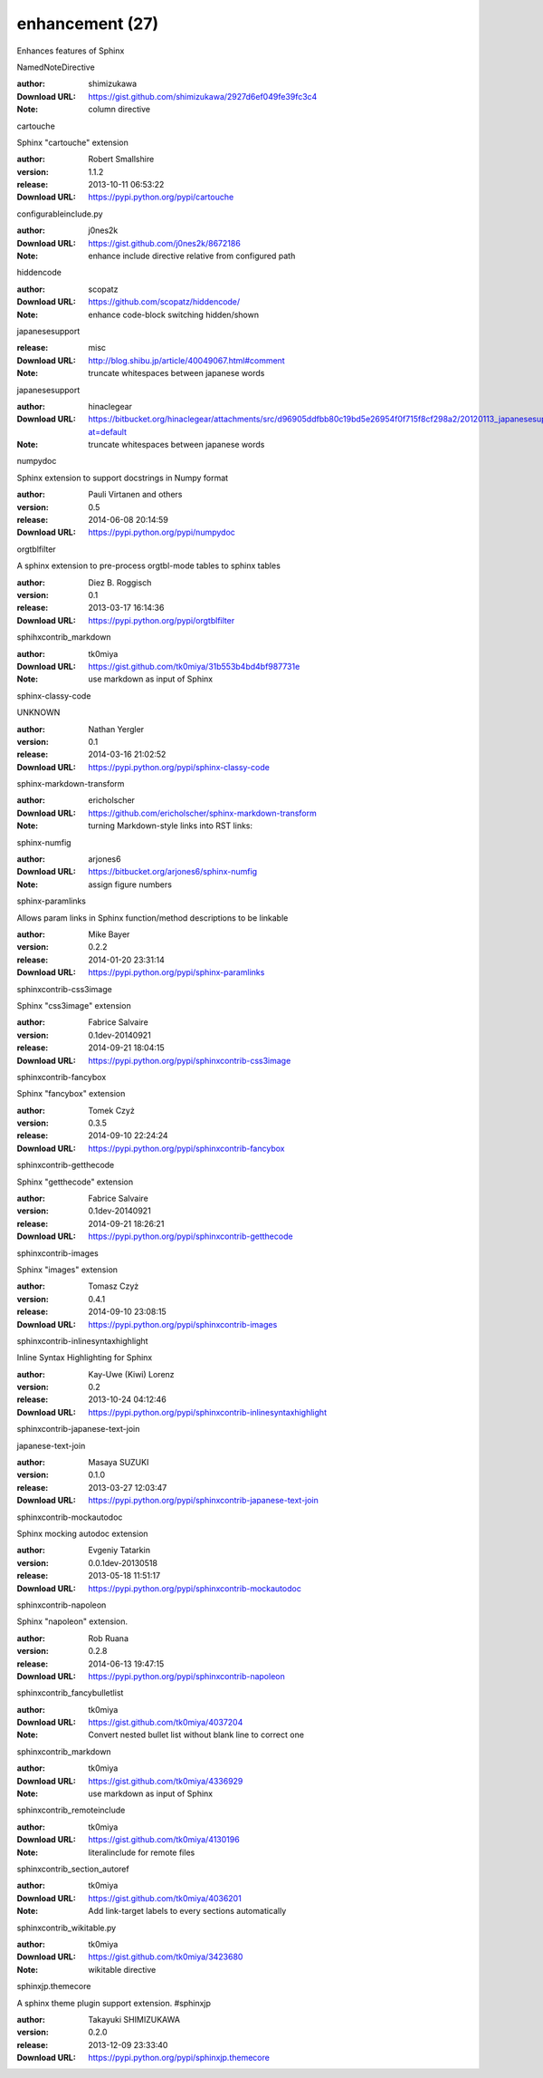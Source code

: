 enhancement (27)
================

Enhances features of Sphinx

.. role:: extension-name


.. container:: sphinx-extension github

   :extension-name:`NamedNoteDirective`

   :author:  shimizukawa
   :Download URL: https://gist.github.com/shimizukawa/2927d6ef049fe39fc3c4
   :Note: column directive

.. container:: sphinx-extension PyPI

   :extension-name:`cartouche`
   |cartouche-py_versions| |cartouche-download|

   Sphinx "cartouche" extension

   :author:  Robert Smallshire
   :version: 1.1.2
   :release: 2013-10-11 06:53:22
   :Download URL: https://pypi.python.org/pypi/cartouche

   .. |cartouche-py_versions| image:: https://pypip.in/py_versions/cartouche/badge.svg
      :target: https://pypi.python.org/pypi/cartouche/
      :alt: Latest Version

   .. |cartouche-download| image:: https://pypip.in/download/cartouche/badge.svg
      :target: https://pypi.python.org/pypi/cartouche/
      :alt: Downloads

.. container:: sphinx-extension github

   :extension-name:`configurableinclude.py`

   :author:  j0nes2k
   :Download URL: https://gist.github.com/j0nes2k/8672186
   :Note: enhance include directive relative from configured path

.. container:: sphinx-extension github

   :extension-name:`hiddencode`

   :author:  scopatz
   :Download URL: https://github.com/scopatz/hiddencode/
   :Note: enhance code-block switching hidden/shown

.. container:: sphinx-extension misc

   :extension-name:`japanesesupport`

   :release: misc
   :Download URL: http://blog.shibu.jp/article/40049067.html#comment
   :Note: truncate whitespaces between japanese words

.. container:: sphinx-extension bitbucket

   :extension-name:`japanesesupport`

   :author:  hinaclegear
   :Download URL: https://bitbucket.org/hinaclegear/attachments/src/d96905ddfbb80c19bd5e26954f0f715f8cf298a2/20120113_japanesesupport.py?at=default
   :Note: truncate whitespaces between japanese words

.. container:: sphinx-extension PyPI

   :extension-name:`numpydoc`
   |numpydoc-py_versions| |numpydoc-download|

   Sphinx extension to support docstrings in Numpy format

   :author:  Pauli Virtanen and others
   :version: 0.5
   :release: 2014-06-08 20:14:59
   :Download URL: https://pypi.python.org/pypi/numpydoc

   .. |numpydoc-py_versions| image:: https://pypip.in/py_versions/numpydoc/badge.svg
      :target: https://pypi.python.org/pypi/numpydoc/
      :alt: Latest Version

   .. |numpydoc-download| image:: https://pypip.in/download/numpydoc/badge.svg
      :target: https://pypi.python.org/pypi/numpydoc/
      :alt: Downloads

.. container:: sphinx-extension PyPI

   :extension-name:`orgtblfilter`
   |orgtblfilter-py_versions| |orgtblfilter-download|

   A sphinx extension to pre-process orgtbl-mode tables to sphinx tables

   :author:  Diez B. Roggisch
   :version: 0.1
   :release: 2013-03-17 16:14:36
   :Download URL: https://pypi.python.org/pypi/orgtblfilter

   .. |orgtblfilter-py_versions| image:: https://pypip.in/py_versions/orgtblfilter/badge.svg
      :target: https://pypi.python.org/pypi/orgtblfilter/
      :alt: Latest Version

   .. |orgtblfilter-download| image:: https://pypip.in/download/orgtblfilter/badge.svg
      :target: https://pypi.python.org/pypi/orgtblfilter/
      :alt: Downloads

.. container:: sphinx-extension github

   :extension-name:`sphihxcontrib_markdown`

   :author:  tk0miya
   :Download URL: https://gist.github.com/tk0miya/31b553b4bd4bf987731e
   :Note: use markdown as input of Sphinx

.. container:: sphinx-extension PyPI

   :extension-name:`sphinx-classy-code`
   |sphinx-classy-code-py_versions| |sphinx-classy-code-download|

   UNKNOWN

   :author:  Nathan Yergler
   :version: 0.1
   :release: 2014-03-16 21:02:52
   :Download URL: https://pypi.python.org/pypi/sphinx-classy-code

   .. |sphinx-classy-code-py_versions| image:: https://pypip.in/py_versions/sphinx-classy-code/badge.svg
      :target: https://pypi.python.org/pypi/sphinx-classy-code/
      :alt: Latest Version

   .. |sphinx-classy-code-download| image:: https://pypip.in/download/sphinx-classy-code/badge.svg
      :target: https://pypi.python.org/pypi/sphinx-classy-code/
      :alt: Downloads

.. container:: sphinx-extension github

   :extension-name:`sphinx-markdown-transform`

   :author:  ericholscher
   :Download URL: https://github.com/ericholscher/sphinx-markdown-transform
   :Note: turning Markdown-style links into RST links:

.. container:: sphinx-extension bitbucket

   :extension-name:`sphinx-numfig`

   :author:  arjones6
   :Download URL: https://bitbucket.org/arjones6/sphinx-numfig
   :Note: assign figure numbers

.. container:: sphinx-extension PyPI

   :extension-name:`sphinx-paramlinks`
   |sphinx-paramlinks-py_versions| |sphinx-paramlinks-download|

   Allows param links in Sphinx function/method descriptions to be linkable

   :author:  Mike Bayer
   :version: 0.2.2
   :release: 2014-01-20 23:31:14
   :Download URL: https://pypi.python.org/pypi/sphinx-paramlinks

   .. |sphinx-paramlinks-py_versions| image:: https://pypip.in/py_versions/sphinx-paramlinks/badge.svg
      :target: https://pypi.python.org/pypi/sphinx-paramlinks/
      :alt: Latest Version

   .. |sphinx-paramlinks-download| image:: https://pypip.in/download/sphinx-paramlinks/badge.svg
      :target: https://pypi.python.org/pypi/sphinx-paramlinks/
      :alt: Downloads

.. container:: sphinx-extension PyPI

   :extension-name:`sphinxcontrib-css3image`
   |sphinxcontrib-css3image-py_versions| |sphinxcontrib-css3image-download|

   Sphinx "css3image" extension

   :author:  Fabrice Salvaire
   :version: 0.1dev-20140921
   :release: 2014-09-21 18:04:15
   :Download URL: https://pypi.python.org/pypi/sphinxcontrib-css3image

   .. |sphinxcontrib-css3image-py_versions| image:: https://pypip.in/py_versions/sphinxcontrib-css3image/badge.svg
      :target: https://pypi.python.org/pypi/sphinxcontrib-css3image/
      :alt: Latest Version

   .. |sphinxcontrib-css3image-download| image:: https://pypip.in/download/sphinxcontrib-css3image/badge.svg
      :target: https://pypi.python.org/pypi/sphinxcontrib-css3image/
      :alt: Downloads

.. container:: sphinx-extension PyPI

   :extension-name:`sphinxcontrib-fancybox`
   |sphinxcontrib-fancybox-py_versions| |sphinxcontrib-fancybox-download|

   Sphinx "fancybox" extension

   :author:  Tomek Czyż
   :version: 0.3.5
   :release: 2014-09-10 22:24:24
   :Download URL: https://pypi.python.org/pypi/sphinxcontrib-fancybox

   .. |sphinxcontrib-fancybox-py_versions| image:: https://pypip.in/py_versions/sphinxcontrib-fancybox/badge.svg
      :target: https://pypi.python.org/pypi/sphinxcontrib-fancybox/
      :alt: Latest Version

   .. |sphinxcontrib-fancybox-download| image:: https://pypip.in/download/sphinxcontrib-fancybox/badge.svg
      :target: https://pypi.python.org/pypi/sphinxcontrib-fancybox/
      :alt: Downloads

.. container:: sphinx-extension PyPI

   :extension-name:`sphinxcontrib-getthecode`
   |sphinxcontrib-getthecode-py_versions| |sphinxcontrib-getthecode-download|

   Sphinx "getthecode" extension

   :author:  Fabrice Salvaire
   :version: 0.1dev-20140921
   :release: 2014-09-21 18:26:21
   :Download URL: https://pypi.python.org/pypi/sphinxcontrib-getthecode

   .. |sphinxcontrib-getthecode-py_versions| image:: https://pypip.in/py_versions/sphinxcontrib-getthecode/badge.svg
      :target: https://pypi.python.org/pypi/sphinxcontrib-getthecode/
      :alt: Latest Version

   .. |sphinxcontrib-getthecode-download| image:: https://pypip.in/download/sphinxcontrib-getthecode/badge.svg
      :target: https://pypi.python.org/pypi/sphinxcontrib-getthecode/
      :alt: Downloads

.. container:: sphinx-extension PyPI

   :extension-name:`sphinxcontrib-images`
   |sphinxcontrib-images-py_versions| |sphinxcontrib-images-download|

   Sphinx "images" extension

   :author:  Tomasz Czyż
   :version: 0.4.1
   :release: 2014-09-10 23:08:15
   :Download URL: https://pypi.python.org/pypi/sphinxcontrib-images

   .. |sphinxcontrib-images-py_versions| image:: https://pypip.in/py_versions/sphinxcontrib-images/badge.svg
      :target: https://pypi.python.org/pypi/sphinxcontrib-images/
      :alt: Latest Version

   .. |sphinxcontrib-images-download| image:: https://pypip.in/download/sphinxcontrib-images/badge.svg
      :target: https://pypi.python.org/pypi/sphinxcontrib-images/
      :alt: Downloads

.. container:: sphinx-extension PyPI

   :extension-name:`sphinxcontrib-inlinesyntaxhighlight`
   |sphinxcontrib-inlinesyntaxhighlight-py_versions| |sphinxcontrib-inlinesyntaxhighlight-download|

   Inline Syntax Highlighting for Sphinx

   :author:  Kay-Uwe (Kiwi) Lorenz
   :version: 0.2
   :release: 2013-10-24 04:12:46
   :Download URL: https://pypi.python.org/pypi/sphinxcontrib-inlinesyntaxhighlight

   .. |sphinxcontrib-inlinesyntaxhighlight-py_versions| image:: https://pypip.in/py_versions/sphinxcontrib-inlinesyntaxhighlight/badge.svg
      :target: https://pypi.python.org/pypi/sphinxcontrib-inlinesyntaxhighlight/
      :alt: Latest Version

   .. |sphinxcontrib-inlinesyntaxhighlight-download| image:: https://pypip.in/download/sphinxcontrib-inlinesyntaxhighlight/badge.svg
      :target: https://pypi.python.org/pypi/sphinxcontrib-inlinesyntaxhighlight/
      :alt: Downloads

.. container:: sphinx-extension PyPI

   :extension-name:`sphinxcontrib-japanese-text-join`
   |sphinxcontrib-japanese-text-join-py_versions| |sphinxcontrib-japanese-text-join-download|

   japanese-text-join

   :author:  Masaya SUZUKI
   :version: 0.1.0
   :release: 2013-03-27 12:03:47
   :Download URL: https://pypi.python.org/pypi/sphinxcontrib-japanese-text-join

   .. |sphinxcontrib-japanese-text-join-py_versions| image:: https://pypip.in/py_versions/sphinxcontrib-japanese-text-join/badge.svg
      :target: https://pypi.python.org/pypi/sphinxcontrib-japanese-text-join/
      :alt: Latest Version

   .. |sphinxcontrib-japanese-text-join-download| image:: https://pypip.in/download/sphinxcontrib-japanese-text-join/badge.svg
      :target: https://pypi.python.org/pypi/sphinxcontrib-japanese-text-join/
      :alt: Downloads

.. container:: sphinx-extension PyPI

   :extension-name:`sphinxcontrib-mockautodoc`
   |sphinxcontrib-mockautodoc-py_versions| |sphinxcontrib-mockautodoc-download|

   Sphinx mocking autodoc extension

   :author:  Evgeniy Tatarkin
   :version: 0.0.1dev-20130518
   :release: 2013-05-18 11:51:17
   :Download URL: https://pypi.python.org/pypi/sphinxcontrib-mockautodoc

   .. |sphinxcontrib-mockautodoc-py_versions| image:: https://pypip.in/py_versions/sphinxcontrib-mockautodoc/badge.svg
      :target: https://pypi.python.org/pypi/sphinxcontrib-mockautodoc/
      :alt: Latest Version

   .. |sphinxcontrib-mockautodoc-download| image:: https://pypip.in/download/sphinxcontrib-mockautodoc/badge.svg
      :target: https://pypi.python.org/pypi/sphinxcontrib-mockautodoc/
      :alt: Downloads

.. container:: sphinx-extension PyPI

   :extension-name:`sphinxcontrib-napoleon`
   |sphinxcontrib-napoleon-py_versions| |sphinxcontrib-napoleon-download|

   Sphinx "napoleon" extension.

   :author:  Rob Ruana
   :version: 0.2.8
   :release: 2014-06-13 19:47:15
   :Download URL: https://pypi.python.org/pypi/sphinxcontrib-napoleon

   .. |sphinxcontrib-napoleon-py_versions| image:: https://pypip.in/py_versions/sphinxcontrib-napoleon/badge.svg
      :target: https://pypi.python.org/pypi/sphinxcontrib-napoleon/
      :alt: Latest Version

   .. |sphinxcontrib-napoleon-download| image:: https://pypip.in/download/sphinxcontrib-napoleon/badge.svg
      :target: https://pypi.python.org/pypi/sphinxcontrib-napoleon/
      :alt: Downloads

.. container:: sphinx-extension github

   :extension-name:`sphinxcontrib_fancybulletlist`

   :author:  tk0miya
   :Download URL: https://gist.github.com/tk0miya/4037204
   :Note: Convert nested bullet list without blank line to correct one

.. container:: sphinx-extension github

   :extension-name:`sphinxcontrib_markdown`

   :author:  tk0miya
   :Download URL: https://gist.github.com/tk0miya/4336929
   :Note: use markdown as input of Sphinx

.. container:: sphinx-extension github

   :extension-name:`sphinxcontrib_remoteinclude`

   :author:  tk0miya
   :Download URL: https://gist.github.com/tk0miya/4130196
   :Note: literalinclude for remote files

.. container:: sphinx-extension github

   :extension-name:`sphinxcontrib_section_autoref`

   :author:  tk0miya
   :Download URL: https://gist.github.com/tk0miya/4036201
   :Note: Add link-target labels to every sections automatically

.. container:: sphinx-extension github

   :extension-name:`sphinxcontrib_wikitable.py`

   :author:  tk0miya
   :Download URL: https://gist.github.com/tk0miya/3423680
   :Note: wikitable directive

.. container:: sphinx-extension PyPI

   :extension-name:`sphinxjp.themecore`
   |sphinxjp.themecore-py_versions| |sphinxjp.themecore-download|

   A sphinx theme plugin support extension. #sphinxjp

   :author:  Takayuki SHIMIZUKAWA
   :version: 0.2.0
   :release: 2013-12-09 23:33:40
   :Download URL: https://pypi.python.org/pypi/sphinxjp.themecore

   .. |sphinxjp.themecore-py_versions| image:: https://pypip.in/py_versions/sphinxjp.themecore/badge.svg
      :target: https://pypi.python.org/pypi/sphinxjp.themecore/
      :alt: Latest Version

   .. |sphinxjp.themecore-download| image:: https://pypip.in/download/sphinxjp.themecore/badge.svg
      :target: https://pypi.python.org/pypi/sphinxjp.themecore/
      :alt: Downloads
